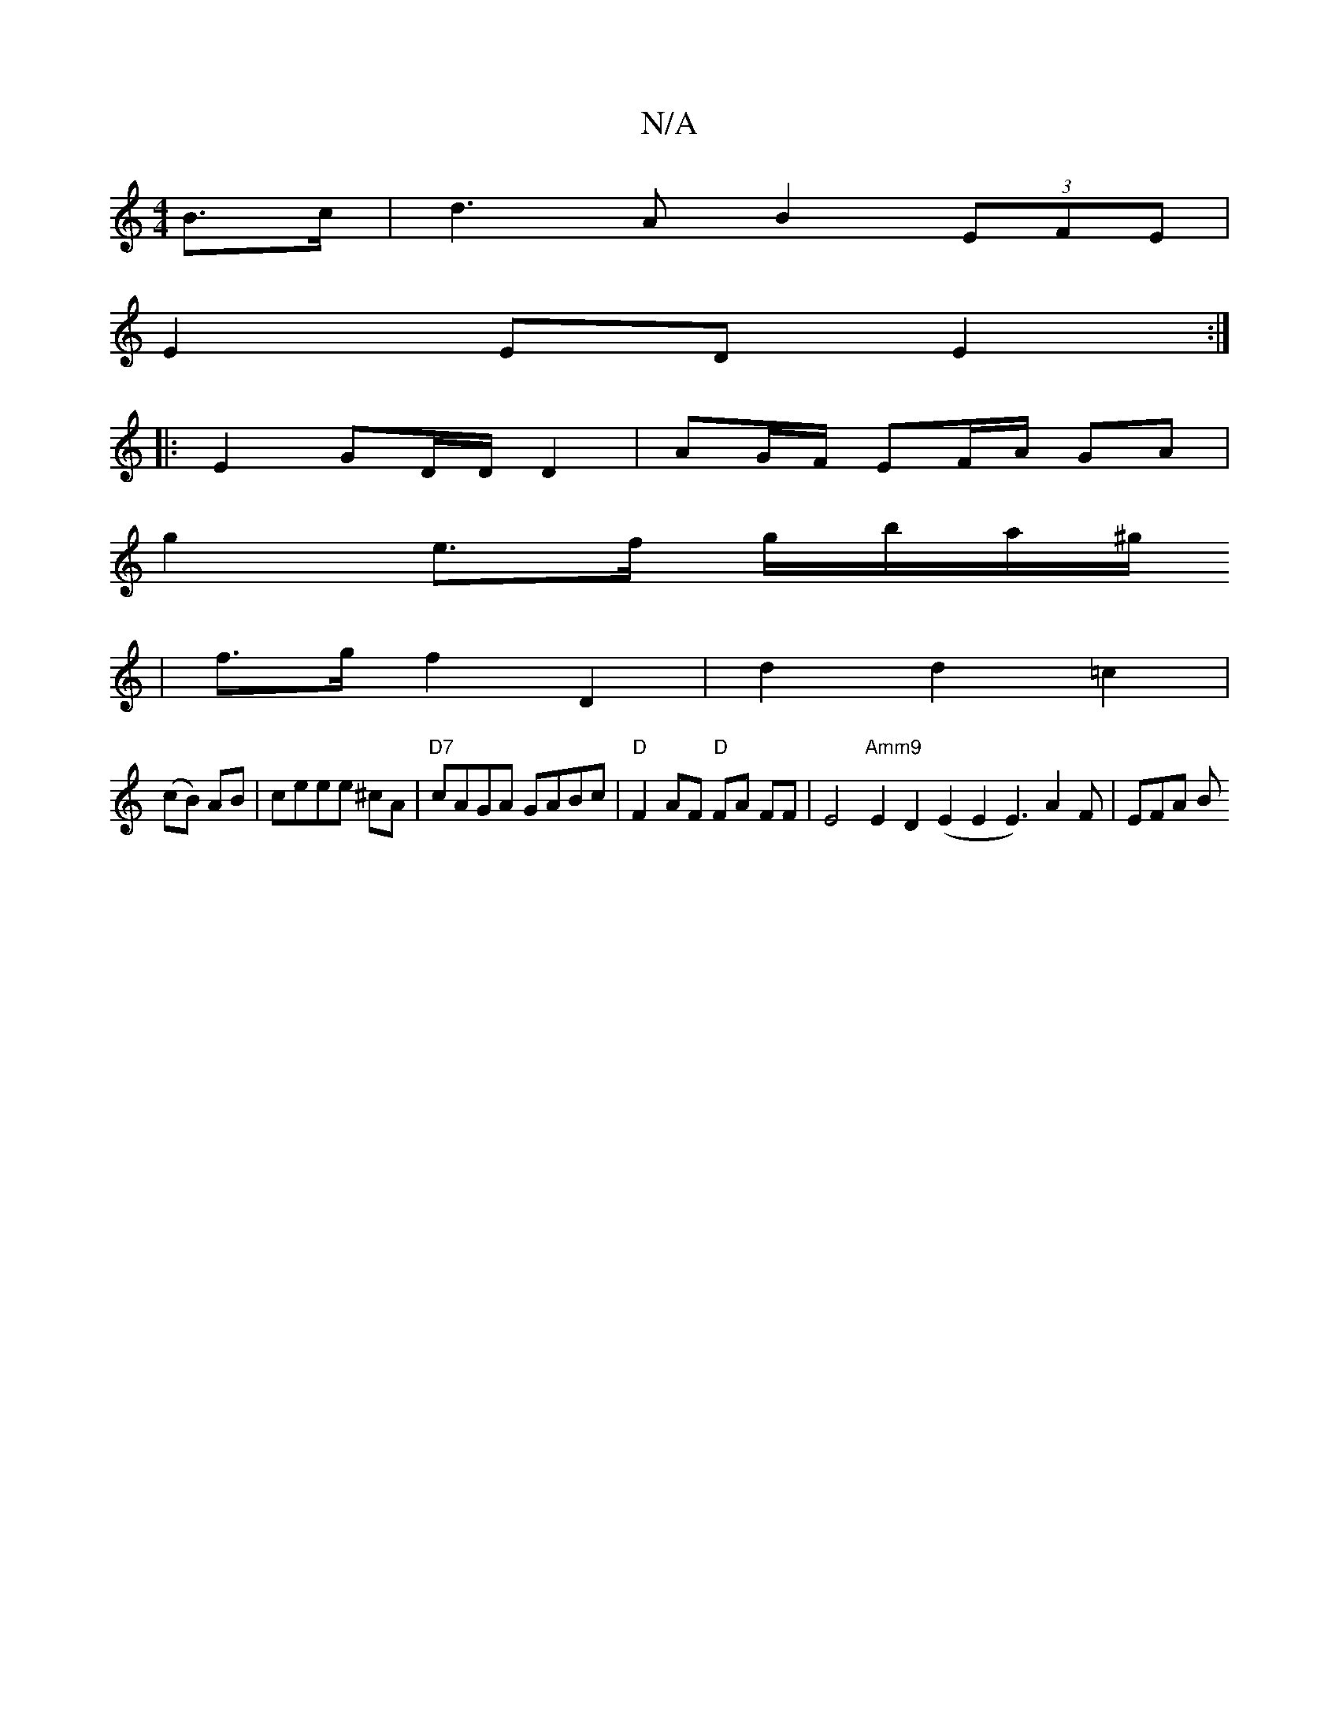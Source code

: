 X:1
T:N/A
M:4/4
R:N/A
K:Cmajor
2 B>c | d3 A B2 (3EFE |
E2 ED E2 :|
|: E2 GD/D/ D2 | AG/F/ EF/A/ GA |
g2- e>f g/b/a/^g/
| f>g f2 D2 | d2 d2 =c2|
(cB) AB|ceee ^cA | "D7"cAGA GABc | "D"F2AF "D"FA FF | E4 "Amm9"E2D2 (E2 E2E3) A2F|EFA B